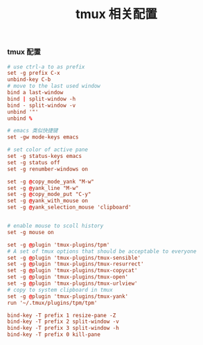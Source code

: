 #+TITLE:  tmux 相关配置
#+AUTHOR: 孙建康（rising.lambda）
#+EMAIL:  rising.lambda@gmail.com

#+DESCRIPTION: tmux 相关配置文件
#+PROPERTY:    header-args        :results silent   :eval no-export   :comments org
#+PROPERTY:    header-args        :mkdirp yes
#+OPTIONS:     num:nil toc:nil todo:nil tasks:nil tags:nil
#+OPTIONS:     skip:nil author:nil email:nil creator:nil timestamp:nil
#+INFOJS_OPT:  view:nil toc:nil ltoc:t mouse:underline buttons:0 path:http://orgmode.org/org-info.js
*** tmux 配置
#+BEGIN_SRC conf :tangle "~/.tmux.conf" :results silent
  # use ctrl-a to as prefix
  set -g prefix C-x
  unbind-key C-b
  # move to the last used window
  bind a last-window
  bind | split-window -h
  bind - split-window -v
  unbind '"'
  unbind %

  # emacs 类似快捷键
  set -gw mode-keys emacs

  # set color of active pane
  set -g status-keys emacs
  set -g status off
  set -g renumber-windows on

  set -g @copy_mode_yank "M-w"
  set -g @yank_line "M-w"
  set -g @copy_mode_put "C-y"
  set -g @yank_with_mouse on
  set -g @yank_selection_mouse 'clipboard'


  # enable mouse to scoll history
  set -g mouse on

  set -g @plugin 'tmux-plugins/tpm'
  # A set of tmux options that should be acceptable to everyone
  set -g @plugin 'tmux-plugins/tmux-sensible'
  set -g @plugin 'tmux-plugins/tmux-resurrect'
  set -g @plugin 'tmux-plugins/tmux-copycat'
  set -g @plugin 'tmux-plugins/tmux-open'
  set -g @plugin 'tmux-plugins/tmux-urlview'
  # copy to system clipboard in tmux
  set -g @plugin 'tmux-plugins/tmux-yank'
  run '~/.tmux/plugins/tpm/tpm'

  bind-key -T prefix 1 resize-pane -Z
  bind-key -T prefix 2 split-window -v 
  bind-key -T prefix 3 split-window -h 
  bind-key -T prefix 0 kill-pane
#+END_SRC
